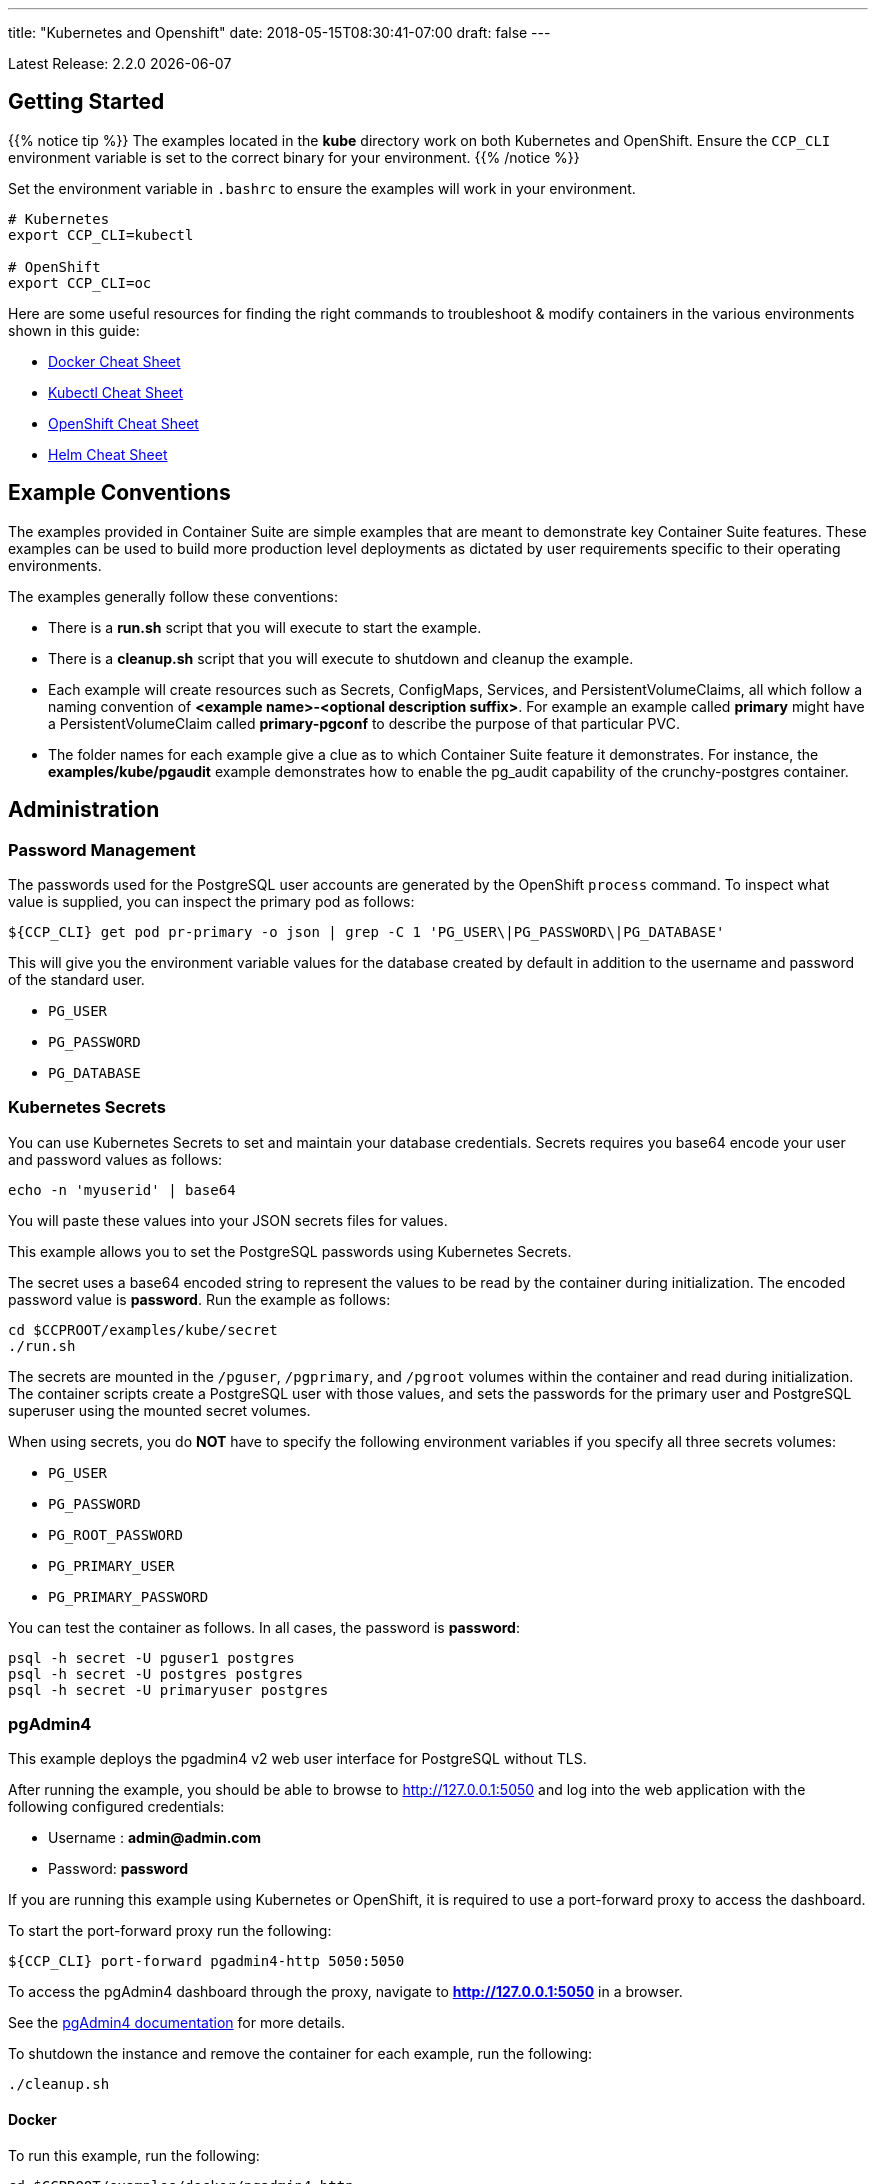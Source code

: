 ---
title: "Kubernetes and Openshift"
date: 2018-05-15T08:30:41-07:00
draft: false
---

:toc:
Latest Release: 2.2.0 {docdate}

== Getting Started

{{% notice tip %}}
The examples located in the *kube* directory work on both Kubernetes and OpenShift. Ensure the `CCP_CLI` environment variable
is set to the correct binary for your environment.
{{% /notice %}}

Set the environment variable in `.bashrc` to ensure the examples will work in your environment.
....
# Kubernetes
export CCP_CLI=kubectl

# OpenShift
export CCP_CLI=oc
....

Here are some useful resources for finding the right commands to troubleshoot & modify containers in
the various environments shown in this guide:

* link:http://www.bogotobogo.com/DevOps/Docker/Docker-Cheat-Sheet.php[Docker Cheat Sheet]
* link:https://kubernetes.io/docs/user-guide/kubectl-cheatsheet/[Kubectl Cheat Sheet]
* link:https://github.com/nekop/openshift-sandbox/blob/master/docs/command-cheatsheet.md[OpenShift Cheat Sheet]
* link:https://github.com/kubernetes/helm/blob/master/docs/using_helm.md[Helm Cheat Sheet]

== Example Conventions

The examples provided in Container Suite are simple examples that
are meant to demonstrate key Container Suite features.  These
examples can be used to build more production level deployments
as dictated by user requirements specific to their operating
environments.

The examples generally follow these conventions:

 * There is a *run.sh* script that you will execute to start the example.
 * There is a *cleanup.sh* script that you will execute to shutdown and cleanup the example.
 * Each example will create resources such as Secrets, ConfigMaps, Services, and PersistentVolumeClaims, all which follow a naming convention of *<example name>-<optional description suffix>*. For example an example called *primary* might have a PersistentVolumeClaim called *primary-pgconf* to describe the purpose of that particular PVC.
 * The folder names for each example give a clue as to which Container Suite feature it demonstrates. For instance, the *examples/kube/pgaudit* example demonstrates how to enable the pg_audit capability of the crunchy-postgres container.

== Administration

=== Password Management

The passwords used for the PostgreSQL user accounts are generated
by the OpenShift `process` command.  To inspect what value is
supplied, you can inspect the primary pod as follows:

....
${CCP_CLI} get pod pr-primary -o json | grep -C 1 'PG_USER\|PG_PASSWORD\|PG_DATABASE'
....

This will give you the environment variable values for the database created by default
in addition to the username and password of the standard user.

 *  `PG_USER`
 *  `PG_PASSWORD`
 *  `PG_DATABASE`

=== Kubernetes Secrets

You can use Kubernetes Secrets to set and maintain your database
credentials.  Secrets requires you base64 encode your user and password
values as follows:
....
echo -n 'myuserid' | base64
....

You will paste these values into  your JSON secrets files for values.

This example allows you to set the PostgreSQL passwords
using Kubernetes Secrets.

The secret uses a base64 encoded string to represent the
values to be read by the container during initialization.  The
encoded password value is *password*.  Run the example
as follows:

....
cd $CCPROOT/examples/kube/secret
./run.sh
....

The secrets are mounted in the `/pguser`, `/pgprimary`, and `/pgroot` volumes within the
container and read during initialization.  The container
scripts create a PostgreSQL user with those values, and sets the passwords
for the primary user and PostgreSQL superuser using the mounted secret volumes.

When using secrets, you do *NOT* have to specify the following
environment variables if you specify all three secrets volumes:

 * `PG_USER`
 * `PG_PASSWORD`
 * `PG_ROOT_PASSWORD`
 * `PG_PRIMARY_USER`
 * `PG_PRIMARY_PASSWORD`

You can test the container as follows. In all cases, the password is *password*:
....
psql -h secret -U pguser1 postgres
psql -h secret -U postgres postgres
psql -h secret -U primaryuser postgres
....

=== pgAdmin4

This example deploys the pgadmin4 v2 web user interface
for PostgreSQL without TLS.

After running the example, you should be able to browse to http://127.0.0.1:5050
and log into the web application with the following configured credentials:

 * Username : *admin@admin.com*
 * Password: *password*

If you are running this example using Kubernetes or
OpenShift, it is required to use a port-forward proxy to access the dashboard.

To start the port-forward proxy run the following:

....
${CCP_CLI} port-forward pgadmin4-http 5050:5050
....

To access the pgAdmin4 dashboard through the proxy, navigate to *http://127.0.0.1:5050*
in a browser.

See the link:http://pgadmin.org[pgAdmin4 documentation] for more details.

To shutdown the instance and remove the container for each example, run the following:
....
./cleanup.sh
....

==== Docker

To run this example, run the following:
....
cd $CCPROOT/examples/docker/pgadmin4-http
./run.sh
....

==== Kubernetes and OpenShift

Start the container as follows:
....
cd $CCPROOT/examples/kube/pgadmin4-http
./run.sh
....

{{% notice tip %}}
An emptyDir with write access must be mounted to the `/run/httpd` directory in OpenShift.
{{% /notice %}}

=== pgAdmin4 with TLS

This example deploys the pgadmin4 v2 web user interface
for PostgreSQL with TLS.

After running the example, you should be able to browse to https://127.0.0.1:5050
and log into the web application with the following configured credentials:

 * Username : *admin@admin.com*
 * Password: *password*

If you are running this example using Kubernetes or
OpenShift, it is required to use a port-forward proxy to access the dashboard.

To start the port-forward proxy run the following:

....
${CCP_CLI} port-forward pgadmin4-https 5050:5050
....

To access the pgAdmin4 dashboard through the proxy, navigate to *https://127.0.0.1:5050*
in a browser.

See the link:http://pgadmin.org[pgadmin4 documentation] for more details.

To shutdown the instance and remove the container for each example, run the following:
....
./cleanup.sh
....

==== Docker

To run this example, run the following:
....
cd $CCPROOT/examples/docker/pgadmin4-https
./run.sh
....

==== Kubernetes and OpenShift

Start the container as follows:
....
cd $CCPROOT/examples/kube/pgadmin4-https
./run.sh
....

{{% notice tip %}}
An emptyDir with write access must be mounted to the `/run/httpd` directory in OpenShift.
{{% /notice %}}

=== Upgrade

{{% notice tip %}}
This example assumes you have run *primary* using a PG 9.5 or 9.6 image
such as `centos7-9.5.14-2.2.0` prior to running this upgrade.
{{% /notice %}}

Starting in release 1.3.1, the upgrade container will let
you perform a `pg_upgrade` either from a PostgreSQL version 9.5 database to
9.6 or from 9.6 to 10.

Prior to running this example, make sure your `CCP_IMAGE_TAG`
environment variable is using the next major version of PostgreSQL that you
want to upgrade to. For example, if you're upgrading from 9.5 to 9.6, make
sure the variable references a PG 9.6 image such as `centos7-9.6.10-2.2.0`.

This will create the following in your Kubernetes environment:

 * a Kubernetes Job running the *crunchy-upgrade* container
 * a new data directory name *upgrade* found in the *pgnewdata* PVC

{{% notice tip %}}
Data checksums on the Crunchy PostgreSQL container were enabled by default in version 2.1.0.
When trying to upgrade, it's required that both the old database and the new database
have the same data checksums setting.  Prior to upgrade, check if `data_checksums`
were enabled on the database by running the following SQL: `SHOW data_checksums`
{{% /notice %}}

==== Kubernetes and OpenShift

{{% notice tip %}}
Before running the example, ensure you edit `upgrade.json` and update the `OLD_VERSION`
and `NEW_VERSION` parameters to the ones relevant to your situation.
{{% /notice %}}

Start the upgrade as follows:
....
cd $CCPROOT/examples/kube/upgrade
./run.sh
....

If successful, the Job will end with a **successful** status. Verify
the results of the Job by examining the Job's pod log:
....
${CCP_CLI} get pod -l job-name=upgrade
${CCP_CLI} logs -l job-name=upgrade
....

You can verify the upgraded database by running the `post-upgrade.sh` script in the
`examples/kube/upgrade` directory.  This will create a PostgreSQL pod that mounts the
upgraded volume.

=== Crunchy Scheduler

The Crunchy Scheduler container implements a cronlike microservice within a namespace
to automate backups of a PostgreSQL database.

Currently Crunchy Scheduler only supports two types of tasks:

* pgBackRest
* pgBaseBackup

This service watches Kubernetes for config maps with the label `crunchy-scheduler=true`.
If found the scheduler will parse the data found in the config map (json object) and
convert it to a scheduled task.  If the config map is removed, the scheduler will
delete the task.

See the following examples for creating config maps that Crunchy Scheduler can parse:

* link:https://github.com/CrunchyData/crunchy-containers/blob/scheduler/examples/kube/scheduler/configs/schedule-backrest-diff.json[pgBackRest Diff Backup]
* link:https://github.com/CrunchyData/crunchy-containers/blob/scheduler/examples/kube/scheduler/configs/schedule-backrest-full.json[pgBackRest Full Backup]
* link:https://github.com/CrunchyData/crunchy-containers/blob/scheduler/examples/kube/scheduler/configs/schedule-pgbasebackup.json[pgBaseBackup Backup]

The Crunchy Scheduler requires a Service Account to create jobs (pgBaseBackup) and to
exec (pgBackRest).  See the link:https://github.com/CrunchyData/crunchy-containers/blob/scheduler/examples/kube/scheduler/scheduler-sa.json[scheduler example]
for the required permissions on this account.

==== pgBackRest Schedules

To configure Crunchy Scheduler to create pgBackRest backups the following is required:

* pgBackRest schedule definition requires a deployment name.  The PostgreSQL pod should be created by a deployment.

==== pgBaseBackup Schedules

To configure Crunchy Scheduler to create pgBaseBackup scheduled backups, the following is required:

* The name of the secret that contains the username and password the Scheduler will use to
  configure the job template.  See link:https://github.com/CrunchyData/crunchy-containers/blob/scheduler/examples/kube/scheduler/primary/secret.json[the primary secret example].
  for the structure required by the Scheduler.
* The name of the PVC created for the backups.  This should be created by the user prior to scheduling the task.

==== Kubernetes and OpenShift

First, start the PostgreSQL example created for the Scheduler by running the following commands:

....
# Kubernetes
cd $CCPROOT/examples/kube/scheduler/primary
./run.sh
....

The pod created should show a ready status before proceeding.

Next, start the scheduler by running the following command:

....
# Kubernetes
cd $CCPROOT/examples/kube/scheduler
./run.sh
....

Once the scheduler is deployed, register the backup tasks by running the following command:

....
# Kubernetes
cd $CCPROOT/examples/kube/scheduler
./add-tasks.sh
....

The scheduled tasks will (these are just for fast results, not recommended for production):

* take a backup every minute using pgBaseBackup
* take a full pgBackRest backup every even minute
* take a diff pgBackRest backup every odd minute

View the logs for the `scheduler` pod until the tasks run:

....
${CCP_CLI?} logs scheduler -f
....

View the `pgBaseBackup` pods results after the backup completes:

....
${CCP_CLI?} logs <basebackup job name>
....

View the `pgBackRest` backups via exec after the backup completes:

....
${CCP_CLI?} exec -ti <primary deployment pod name> -- pgbackrest info
....

Clean up the examples by running the following commands:

....
$CCPROOT/examples/kube/scheduler/primary/cleanup.sh
$CCPROOT/examples/kube/scheduler/cleanup.sh
....

=== Vacuum

You can perform a PostgreSQL vacuum command by running the crunchy-vacuum
container. You specify a database to vacuum using environment variables. By default,
vacuum is executed against the *primary* example container.

The crunchy-vacuum container image exists to allow a DBA a way to run a job either
individually or scheduled to perform a variety of vacuum operations.

This example performs a vacuum on a single table in the primary PostgreSQL
database. The crunchy-vacuum image is executed with the PostgreSQL connection
parameters to the single-primary PostgreSQL container.  The type of vacuum performed is
dictated by the environment variables passed into the job; these are defined with further detail
link:/container-specifications/crunchy-vacuum[here].

To shutdown the instance and remove the container for each example, run the following:
....
./cleanup.sh
....

==== Docker

Run the example as follows:
....
cd $CCPROOT/examples/docker/vacuum
./run.sh
....

==== Kubernetes and OpenShift

Running the example:
....
cd $CCPROOT/examples/kube/vacuum/
./run.sh
....

Verify the job is completed:
....
${CCP_CLI} get job
....

=== systemd

The crunchy-pg.service is an example of a systemd unit file
that starts and stops a container named crunchy-pg that
has already been created.

The example scripts are located in the following directory:
....
$CCPROOT/examples/systemd/
....

There are two scripts within the directory.

....
test-start.sh
....

This script is called by the systemd start execution.  The trick
with this script is that it blocks forever after starting the
docker crunchy-pg container. The blocking in the script
keeps systemd happy and thinking that this is a normal daemon.

....
test-stop.sh
....

This script stops the test-start.sh script and also stops the
crunchy-pg Docker container.

== Backup and Restoration

=== pg_dump

The script assumes you are going to backup the *primary* example and that container
is running.

This example assumes you have configured a storage filesystem as described
in the link:/installation/storage-configuration/[Storage Configuration] document.

A successful backup will perform pg_dump/pg_dumpall on the primary and store
the resulting files in the mounted volume under a directory named `<HOSTNAME>-backups`
as a sub-directory, then followed by a unique backup directory based upon a
date and timestamp - allowing any number of backups to be kept.

For more information on how to configure this container, please see the link:/container-specifications/[Container Specifications] document.

To shutdown the instance and remove the container for each example, run the following:
....
./cleanup.sh
....

==== Docker

Run the backup with this command:
....
cd $CCPROOT/examples/docker/pgdump
./run.sh
....

==== Kubernetes and OpenShift

Running the example:
....
cd $CCPROOT/examples/kube/pgdump
./run.sh
....

The Kubernetes Job type executes a pod and then the pod exits.  You can
view the Job status using this command:
....
${CCP_CLI} get job
....

The `pgdump.json` file within that directory specifies options that control the behavior of the pgdump job.
Examples of this include whether to run pg_dump vs pg_dumpall and advanced options for specific backup use cases.

=== pg_restore

The script assumes you are going to restore to the *primary* example and that container
is running and a backup has been created using the `pgdump` example..

This example assumes you have configured a storage filesystem as described
in the link:/installation/storage-configuration/[Storage Configuration] document.

Successful use of the `crunchy-pgrestore` container will run a job to restore files generated by
pg_dump/pg_dumpall to a container via psql/pg_restore; then container will terminate successfully
and signal job completion.

For more information on how to configure this container, please see the link:/container-specifications/[Container Specifications] document.

To shutdown the instance and remove the container for each example, run the following:
....
./cleanup.sh
....

==== Docker

Run the restore with this command:
....
cd $CCPROOT/examples/docker/pgrestore
./run.sh
....

==== Kubernetes and OpenShift

By default, pgrestore container will automatically restore from the most recent backup.
If you want to restore to a specific backup, edit the `pgrestore.json` file and update the
`PGRESTORE_BACKUP_TIMESTAMP` setting to specify the backup path you want to restore with. For example:
....
"name":"PGRESTORE_BACKUP_TIMESTAMP",
"value":"2018-03-27-14-35-33"
....

Running the example:
....
cd $CCPROOT/examples/kube/pgrestore
./run.sh
....

The Kubernetes Job type executes a pod and then the pod exits.  You can
view the Job status using this command:
....
${CCP_CLI} get job
....

The `pgrestore.json` file within that directory specifies options that control the behavior of the pgrestore job.

=== pgBackRest

pgbackrest is a utility that performs a backup, restore, and archive
function for a PostgreSQL database. pgbackrest is written and
maintained by David Steele, and more information can be found on the
link:http://www.pgbackrest.org/[official website].

Backups are currently performed by manually executing pgbackrest commands against the desired pod.
Restores can now be performed via the crunchy-backrest-restore container, which offers FULL or
DELTA restore capability.

pgbackrest is configured using a `pgbackrest.conf` file that is
mounted into the crunchy-postgres container at `/pgconf`.

If you place a `pgbackrest.conf` file within this mounted directory, it
will trigger the use of pgbackrest within the PostgreSQL container
as the `archive_command` and will turn on the `archive_mode` to begin
archival.  It is still required to define the `ARCHIVE_TIMEOUT` environment
variable within your container configuration as it is set to
a disable value of 0 by default.

The following changes will be made to the container's `postgresql.conf`
file:
....
ARCHIVE_MODE=on
ARCHIVE_TIMEOUT=60
ARCHIVE_COMMAND='pgbackrest --stanza=db archive-push %p'
....

If you are using a crunchy-postgres image older than 1.7.1, `archive_command` must specify where
the `pgbackrest.conf` file is located:
....
ARCHIVE_COMMAND='pgbackrest --config=/pgconf/pgbackrest.conf --stanza=db archive-push %p'
....

{{% notice warning %}}
This requires you use a pgbackrest stanza name of *db* within the
`pgbackrest.conf` file you mount.
{{% /notice %}}

When set, WAL files generated by the database will be written
out to the `/backrestrepo/HOSTNAME-backups` mount point.

Additionally, the Crunchy Postgres container can templatize `pgbackrest.conf` files
by searching for the HOSTNAME values in a mounted `pgbackrest.conf` file.

For example, `db-path=/pgdata/HOSTNAME` will render to `db-path=/pgdata/primary` if
the container's hostname is primary.  HOSTNAME will be replaced with the value of
`PGDATA_PATH_OVERRIDE` when working with deployments/replicasets.

{{% notice warning %}}
The templating example above works for `db-path` settings, however, `repo-path` should
follow the convention `repo-path=/backrestrepo/HOSTNAME-backups` in cases where
volumes are being mounted to a single mount point (such as hostPath or NFS).  Without
the additional `-backups` the backups will populate in the `pgdata` directory.
{{% /notice %}}

==== Kubernetes and OpenShift

===== Backup

Start the example as follows:
....
cd $CCPROOT/examples/kube/backrest/backup
./run.sh
....

This will create the following in your Kubernetes environment:

 * configMap containing `pgbackrest.conf`
 * PostgreSQL pod with pgBackRest configured
 * PostgreSQL service
 * PVC for the PGDATA directory
 * PVC for the BackRest Backups and Archives directory

Examine the `/backrestrepo` location to view the archive directory and ensure WAL archiving is working.

You can create a backup using backrest using this command within the container:
....
${CCP_CLI} exec -it backrest /bin/bash
pgbackrest --stanza=db backup --type=full
....

===== Async Archiving

pgBackRest supports asyncronous archiving to pull and push Write Ahead Logs.
Asynchronous operation is more efficient because it can reuse connections and take
advantage of parallelism.  For more information on async archiving, see the pgBackRest
link:https://pgbackrest.org/user-guide.html#async-archiving[official documentation].

This will create the following in your Kubernetes environment:

 * configMap containing `pgbackrest.conf`
 * PostgreSQL pod with pgBackRest configured and archiving asynchronously.
 * PostgreSQL service
 * PVC for the PGDATA directory
 * PVC for the BackRest Backups and Archives directory

Start the example as follows:
....
cd $CCPROOT/examples/kube/backrest/async-archiving
./run.sh
....

Examine the `/backrestrepo/HOSTNAME-backups` location to view the archive directory
and ensure WAL archiving is working.

Examine the `/pgdata/HOSTNAME-spool` location to view the transient directory
used for async archiving.

You can create a backup using backrest using this command within the container:
....
${CCP_CLI} exec -it backrest-async-archive /bin/bash
pgbackrest --stanza=db backup
....

{{% notice warning %}}
A spooling directory is automatically created in both `/pgdata` and `/pgwal`.  It is
advised to configure pgBackRest to use the spooling location closest to the Write Ahead Log.

If the PostgreSQL container was created using the `XLOGDIR` variable, the `/pgwal/HOSTNAME-spool`
directory should be configured in `pgbackrest.conf` as such: `spool-path=/pgwal/HOSTNAME-spool`.
If WAL resides on PGDATA, use: `spool-path=/pgdata/HOSTNAME-spool`
{{% /notice %}}

==== Restore

There are three options to choose from when performing a restore:

 * Delta - only restore missing files from PGDATA
 * Full - restore all files, pgdata must be empty
 * Point in Time Recovery (PITR) - delta restore to a certain point in time

===== PITR

{{% notice tip %}}
This example uses the `backrest/backup` example.  It should be left running and a
pgBackRest backup has been created.
{{% /notice %}}

Start the example as follows:
....
cd $CCPROOT/examples/kube/backrest/pitr
./run.sh
....

This will create the following in your Kubernetes environment:

 * configMap containing `pgbackrest.conf`
 * Backrest-Restore pod with pgBackRest configured for PITR restore

pgBackRest will restore the `pgdata` volume mounted to the restore container
to the point in time specified by the `PITR_TARGET` environment variable.  To get
a compliant timestamp, PostgreSQL can be queried using the following SQL:

....
psql -U postgres -Atc 'select current_timestamp'
....

After a successful restore, run the following to start the restored PostgreSQL container:

....
cd $CCPROOT/examples/kube/backrest/pitr
./post-restore.sh
....

===== Full

{{% notice tip %}}
This example uses the `backrest/backup` example.  It does not need to be running but a
pgBackRest backup is required.
{{% /notice %}}

Start the example as follows:
....
cd $CCPROOT/examples/kube/backrest/full
./run.sh
....

This will create the following in your Kubernetes environment:

 * configMap containing `pgbackrest.conf`
 * Backrest-Restore pod with pgBackRest configured for full restore
 * New PVC for the PGDATA directory (full restores require PGDATA to be empty)

pgBackRest will restore all files to the `pgdata` volume mounted to the restore container.

After a successful restore, run the following to start the restored PostgreSQL container:

....
cd $CCPROOT/examples/kube/backrest/full
./post-restore.sh
....

===== Delta

{{% notice tip %}}
This example uses the `backrest/backup` example.  It does not need to be running but a
pgBackRest backup is required.
{{% /notice %}}

Start the example as follows:
....
cd $CCPROOT/examples/kube/backrest/delta
./run.sh
....

This will create the following in your Kubernetes environment:

 * configMap containing `pgbackrest.conf`
 * Backrest-Restore pod with pgBackRest configured for full restore

pgBackRest will restore files missing to the `pgdata` volume mounted to the restore container.

After a successful restore, run the following to start the restored PostgreSQL container:

....
cd $CCPROOT/examples/kube/backrest/delta
./post-restore.sh
....

==== Docker

===== Backup

Start the example as follows:
....
cd $CCPROOT/examples/docker/backrest/backup
./run.sh
....

This will create the following in your Docker environment:

 * PostgreSQL container with pgBackRest configured
 * Volume for the PGDATA directory
 * Volume for the `pgbackrest.conf` configuration
 * Volume for the BackRest Backups and Archives directory

Examine the `/backrestrepo` location to view the archive directory and ensure WAL archiving is working.

You can create a backup using backrest using this command within the container:
....
docker exec -it backrest /bin/bash
pgbackrest --stanza=db backup --type=full
....

===== Async Archiving

This will create the following in your Docker environment:

 * PostgreSQL container with pgBackRest configured
 * Volume for the PGDATA directory
 * Volume for the `pgbackrest.conf` configuration
 * Volume for the BackRest Backups and Archives directory

Start the example as follows:
....
cd $CCPROOT/examples/docker/backrest/async-archiving
./run.sh
....

Examine the `/backrestrepo/HOSTNAME-backups` location to view the archive directory
and ensure WAL archiving is working.

Examine the `/pgdata/HOSTNAME-spool` location to view the transient directory
used for async archiving.

You can create a backup using backrest using this command within the container:
....
docker exec -it backrest /bin/bash
pgbackrest --stanza=db backup
....

{{% notice warning %}}
A spooling directory is automatically created in both `/pgdata` and `/pgwal`.  It is
advised to configure pgBackRest to use the spooling location closest to the Write Ahead Log.

If the PostgreSQL container was created using the `XLOGDIR` variable, the `/pgwal/HOSTNAME-spool`
directory should be configured in `pgbackrest.conf` as such: `spool-path=/pgwal/HOSTNAME-spool`.
If WAL resides on PGDATA, use: `spool-path=/pgdata/HOSTNAME-spool`
{{% /notice %}}

==== Restore

===== PITR

{{% notice tip %}}
This example uses the `backrest/backup` example.  It should be left running and a
pgBackRest backup has been created.
{{% /notice %}}

Start the example as follows:
....
cd $CCPROOT/examples/docker/backrest/pitr
./run.sh
....

This will create the following in your Docker environment:

 * Backrest-Restore container with pgBackRest configured for PITR restore

pgBackRest will restore the `pgdata` volume mounted to the restore container
to the point in time specified by the `PITR_TARGET` environment variable.  To get
a compliant timestamp, PostgreSQL can be queried using the following SQL:

....
psql -U postgres -Atc 'select current_timestamp'
....

After a successful restore, run the following to start the restored PostgreSQL container:

....
cd $CCPROOT/examples/docker/backrest/pitr
./post-restore.sh
....

===== Full

{{% notice tip %}}
This example uses the `backrest/backup` example.  It does not need to be running but a
pgBackRest backup is required.
{{% /notice %}}

Start the example as follows:
....
cd $CCPROOT/examples/docker/backrest/full
./run.sh
....

This will create the following in your Docker environment:

 * Backrest-Restore pod with pgBackRest configured for full restore
 * New Volume for the PGDATA directory (full restores require PGDATA to be empty)

pgBackRest will restore all files to the `pgdata` volume mounted to the restore container.

After a successful restore, run the following to start the restored PostgreSQL container:

....
cd $CCPROOT/examples/docker/backrest/full
./post-restore.sh
....

===== Delta

{{% notice tip %}}
This example uses the `backrest/backup` example.  It does not need to be running but a
pgBackRest backup is required.
{{% /notice %}}

Start the example as follows:
....
cd $CCPROOT/examples/kube/backrest/delta
./run.sh
....

This will create the following in your Docker environment:

 * Backrest-Restore pod with pgBackRest configured for full restore

pgBackRest will restore files missing to the `pgdata` volume mounted to the restore container.

After a successful restore, run the following to start the restored PostgreSQL container:

....
cd $CCPROOT/examples/kube/backrest/delta
./post-restore.sh
....

=== pgBackRest with SSHD

The PostgreSQL and PostgreSQL GIS containers can enable an SSH daemon to allow developers
to do DBA tasks on the database server without the need for exec privileges.  An administrator
who deploys the SSHD enabled PostgreSQL database can specify the authorized public keys for
access to the database server.

In order to activate SSHD in the PostgreSQL containers, the following files need to be
mounted to the PostgreSQL container:

- SSH Host keys mounted on the /sshd volume. Three keys are required:

  * ssh_host_rsa_key
  * ssh_host_ecdsa_key
  * ssh_host_ed25519_key

- sshd_config mounted on the /pgconf volume
- authorized_keys mounted on the /pgconf volume

SSHD can be enabled in the PostgreSQL containers by adding the following line:
....
ENABLE_SSHD=true
....

The *authorized_keys* file is mounted on the */pgconf* directory.  In order to support
using this mount for authentication the following must be set in *sshd_config*:
....
AuthorizedKeysFile /pgconf/authorized_keys
StrictModes no
....

For OpenShift deployments, the following configuration needs to be set in *sshd_config*:
....
UsePAM no
....

==== Docker

Start the example as follows:

....
cd $CCPROOT/examples/docker/postgres-sshd
./run.sh
....

This will create the following in your Docker environment:

 * A volume named pgconf which contains the pgbackrest.conf, pg_hba.conf, postgresql.conf, sshd_config, authorized_keys file
 * A volume named sshd containing the SSH Host keys
 * postgres-sshd container pgbackrest archive and sshd enabled. An initial stanza db will be created on initialization

After running the example, SSH to the container using the forwarded port 2022:

....
ssh -i ./keys/id_rsa -p 2022 postgres@0.0.0.0
....

==== Kubernetes / OpenShift

Start the example as follows:
....
cd $CCPROOT/examples/kube/postgres-sshd
./run.sh
....

This will create the following in your Kubernetes environment:

 * A configMap named pgconf which contains the pgbackrest.conf, pg_hba.conf, postgresql.conf, sshd_config, authorized_keys file
 * A secret named sshd-secrets containing the SSH Host keys
 * postgres-sshd pod with pgbackrest archive and sshd enabled. An initial stanza db will be created on initialization
 * postgres-sshd service with port 2022 for SSH

After running the example, SSH to the service using the postgres-sshd service available in Kubernetes:

....
ssh -i ./keys/id_rsa -p 2022 postgres@postgres-sshd
....

==== Using pgBackrest via SSH

If a pgbackrest.conf file is located on the /pgconf volume and archiving is enabled, it's possible to
run backups using the pgBackrest utility.

With the SSHD service running, the following command will issue a pgBackrest backup.
....
ssh -i ./keys/id_rsa -p 2022 postgres@postgres-sshd pgbackrest --stanza=db backup
....

To list all the available pgBackrest backups, run the following:
....
ssh -i ./keys/id_rsa -p 2022 postgres@postgres-sshd pgbackrest info
....

=== pg_basebackup

The script assumes you are going to backup the *primary*
container created in the first example, so you need to ensure
that container is running. This example assumes you have configured storage as described
in the link:/installation/storage-configuration/[Storage Configuration documentation]. Things to point out with this example
include its use of persistent volumes and volume claims to store the backup data files.

A successful backup will perform `pg_basebackup` on the *primary* container and store
the backup in the `$CCP_STORAGE_PATH` volume under a directory named `primary-backups`. Each
backup will be stored in a subdirectory with a timestamp as the name, allowing any number of backups to be kept.

The backup script will do the following:

* Start up a backup container named backup
* Run `pg_basebackup` on the container named *primary*
* Store the backup in the `/tmp/backups/primary-backups` directory
* Exit after the backup

When you are ready to restore from the backup, the restore example runs a PostgreSQL container
using the backup location. Upon initialization, the container will use rsync to copy the backup
data to this new container and then launch PostgreSQL using the original backed-up data.

The restore script will do the following:

* Start up a container named *restore*
* Copy the backup files from the previous backup example into `/pgdata`
* Start up the container using the backup files
* Map the PostgreSQL port of 5432 in the container to your local host port of 12001

To shutdown the instance and remove the container for each example, run the following:
....
./cleanup.sh
....

==== Docker

Run the backup with this command:
....
cd $CCPROOT/examples/docker/backup
./run.sh
....

When you're ready to restore, a *restore* example is provided.

It's required to specified a backup path for this example.  To get the correct path
check the `backup` job logs or a timestamp:

....
docker logs backup-vpk9l | grep BACKUP_PATH
Wed May  9 20:32:00 UTC 2018 INFO: BACKUP_PATH is set to /pgdata/primary-backups/2018-05-09-20-32-00.
....

BACKUP_PATH can also be discovered by looking at the backup mount directly (if access
to the storage is available to the user).

An example of BACKUP_PATH is as followed:
....
"name": "BACKUP_PATH",
"value": "primary-backups/2018-05-09-20-32-00"
....

When you are ready to restore from the backup created, run the following example:
....
cd $CCPROOT/examples/docker/restore
./run.sh
....

==== Kubernetes and OpenShift

Running the example:
....
cd $CCPROOT/examples/kube/backup
./run.sh
....

The Kubernetes Job type executes a pod and then the pod exits.  You can
view the Job status using this command:
....
${CCP_CLI} get job
....

When you're ready to restore, a *restore* example is provided.

It's required to specified a backup path for this example.  To get the correct path
check the `backup` job logs or a timestamp:
....
kubectl logs backup-vpk9l | grep BACKUP_PATH
Wed May  9 20:32:00 UTC 2018 INFO: BACKUP_PATH is set to /pgdata/primary-backups/2018-05-09-20-32-00.
....

BACKUP_PATH can also be discovered by looking at the backup mount directly (if access
to the storage is available to the user).

An example of BACKUP_PATH defined as a variable within the JSON script is as follows:
....
"name": "BACKUP_PATH",
"value": "primary-backups/2018-05-09-20-32-00"
....

Running the example:
....
cd $CCPROOT/examples/kube/restore
./run.sh
....

Test the restored database as follows:
....
psql -h restore -U postgres postgres
....

=== Point in Time Recovery (PITR)

PITR (point-in-time-recovery) is a feature that allows for recreating a database
from backup and log files at a certain point in time. This is done using a write
ahead log (WAL) which is kept in the `pg_wal` directory within `PGDATA`. Changes
made to the database files over time are recorded in these log files, which allows
it to be used for disaster recovery purposes.

When using PITR as a backup method, in order to restore from the last checkpoint in
the event of a database or system failure, it is only necessary to save these log
files plus a full backup. This provides an additional advantage in that it is not
necessary to keep multiple full backups on hand, which consume space and time to create.
This is because point in time recovery allows you to "replay" the log files and recover
your database to any point since the last full backup.

More detailed information about Write Ahead Log (WAL) archiving can be found
link:https://www.postgresql.org/docs/10/static/continuous-archiving.html[here.]

By default in the crunchy-postgres container, WAL logging is *not* enabled.
To enable WAL logging *outside of this example*, set the following environment
variables when starting the crunchy-postgres container:
....
ARCHIVE_MODE=on
ARCHIVE_TIMEOUT=60
....

These variables set the same name settings within the `postgresql.conf`
file that is used by the database. When set, WAL files generated by the database
will be written out to the `/pgwal` mount point.

A full backup is required to do a PITR.  crunchy-backup currently
performs this role within the example, running a `pg_basebackup` on the database.
This is a requirement for PITR. After a backup is performed, code is added into
crunchy-postgres which will also check to see if you want to do a PITR.

There are three volume mounts used with the PITR example.

* `/recover` - When specified within a crunchy-postgres container, PITR is activated during container startup.
* `/backup` - This is used to find the base backup you want to recover from.
* `/pgwal` - This volume is used to write out new WAL files from the newly restored database container.

Some environment variables used to manipulate the point in time recovery logic:

* The `RECOVERY_TARGET_NAME` environment variable is used to tell the PITR logic what the name of the target is.
* `RECOVERY_TARGET_TIME` is also an optional environment variable that restores using a known time stamp.

If you don't specify either of these environment variables, then the PITR logic will assume you want to
restore using all the WAL files or essentially the last known recovery point.

The `RECOVERY_TARGET_INCLUSIVE` environment variable is also available to
let you control the setting of the `recovery.conf` setting `recovery_target_inclusive`.
If you do not set this environment variable the default is *true*.

Once you recover a database using PITR, it will be in read-only mode. To
make the database resume as a writable database, run the following SQL command:
....
postgres=# select pg_wal_replay_resume();
....

{{% notice tip %}}
If you're running the PITR example for *PostgreSQL versions 9.5 or 9.6*, please note that
starting in PostgreSQL version 10, the `pg_xlog` directory was renamed to `pg_wal`. Additionally, all usages
of the function `pg_xlog_replay_resume` were changed to `pg_wal_replay_resume`.
{{% /notice %}}

It takes about 1 minute for the database to become ready for use after initially starting.

{{% notice warning %}}
WAL segment files are written to the */tmp* directory. Leaving the example running
for a long time could fill up your /tmp directory.
{{% /notice %}}

To shutdown the instance and remove the container for each example, run the following:
....
./cleanup.sh
....

==== Docker

Create a database container as follows:
....
cd $CCPROOT/examples/docker/pitr
./run-pitr.sh
....

Next, we will create a base backup of that database using this:
....
./run-backup-pitr.sh
....

After creating the base backup of the database, WAL segment files are created every 60 seconds
that contain any database changes. These segments are stored in the
`/tmp/pitr/pitr/pg_wal` directory.

Next, create some recovery targets within the database by running
the SQL commands against the *pitr* database as follows:
....
./run-sql.sh
....

This will create recovery targets named `beforechanges`, `afterchanges`, and
`nomorechanges`.  It will create a table, *pitrtest*, between
the `beforechanges` and `afterchanges` targets.  It will also run a SQL
`CHECKPOINT` to flush out the changes to WAL segments. These labels can be
used to mark the points in the recovery process that will be referenced when
creating the restored database.

Next, now that we have a base backup and a set of WAL files containing
our database changes, we can shut down the *pitr* database
to simulate a database failure.  Do this by running the following:
....
docker stop pitr
....

Next, let's edit the restore script to use the base backup files
created in the step above.  You can view the backup path name
under the `/tmp/backups/pitr-backups/` directory. You will see
another directory inside of this path with a name similar to
`2018-03-21-21-03-29`.  Copy and paste that value into the
`run-restore-pitr.sh` script in the `BACKUP` environment variable.

After that, run the script.
....
vi ./run-restore-pitr.sh
./run-restore-pitr.sh
....

The WAL segments are read and applied when restoring from the database
backup.  At this point, you should be able to verify that the
database was restored to the point before creating the test table:
....
psql -h 127.0.0.1 -p 12001 -U postgres postgres -c 'table pitrtest'
....

This SQL command should show that the pitrtest table does not exist
at this recovery time. The output should be similar to:
....
ERROR: relation "pitrtest" does not exist
....

PostgreSQL allows you to pause the recovery process if the target name
or time is specified.  This pause would allow a DBA a chance to review
the recovery time/name and see if this is what they want or expect.  If so,
the DBA can run the following command to resume and complete the recovery:
....
psql -h 127.0.0.1 -p 12001 -U postgres postgres -c 'select pg_wal_replay_resume()'
....

Until you run the statement above, the database will be left in read-only
mode.

Next, run the script to restore the database
to the `afterchanges` restore point. Update the `RECOVERY_TARGET_NAME` to `afterchanges`:
....
vi ./run-restore-pitr.sh
./run-restore-pitr.sh
....

After this restore, you should be able to see the test table:
....
psql -h 127.0.0.1 -p 12001 -U postgres postgres -c 'table pitrtest'
psql -h 127.0.0.1 -p 12001 -U postgres postgres -c 'select pg_wal_replay_resume()'
....

Lastly, start a recovery using all of the WAL files. This will get the
restored database as current as possible. To do so, edit the script
to remove the `RECOVERY_TARGET_NAME` environment setting completely:
....
./run-restore-pitr.sh
sleep 30
psql -h 127.0.0.1 -p 12001 -U postgres postgres -c 'table pitrtest'
psql -h 127.0.0.1 -p 12001 -U postgres postgres -c 'create table foo (id int)'
....

At this point, you should be able to create new data in the restored database
and the test table should be present.  When you recover the entire
WAL history, resuming the recovery is not necessary to enable writes.

==== Kubernetes and OpenShift

Start by running the example database container:
....
cd $CCPROOT/examples/kube/pitr
./run-pitr.sh
....

This step will create a database container, *pitr*.  This
container is configured to continuously write WAL segment files
to a mounted volume (`/pgwal`).

After you start the database, you will create a base backup
using this command:
....
./run-backup-pitr.sh
....

This will create a backup and write the backup files to a persistent
volume (`/pgbackup`).

Next, create some recovery targets within the database by running
the SQL commands against the *pitr* database as follows:
....
./run-sql.sh
....

This will create recovery targets named `beforechanges`, `afterchanges`, and
`nomorechanges`.  It will create a table, *pitrtest*, between
the `beforechanges` and `afterchanges` targets.  It will also run a SQL
`CHECKPOINT` to flush out the changes to WAL segments.

Next, now that we have a base backup and a set of WAL files containing
our database changes, we can shut down the *pitr* database
to simulate a database failure.  Do this by running the following:
....
${CCP_CLI} delete pod pitr
....

Next, we will create 3 different restored database containers based
upon the base backup and the saved WAL files.

First, get the BACKUP_PATH created by the `backup-pitr` example by viewing the pods logs:

....
${CCP_CLI} logs backup-pitr-8sfkh | grep PATH
Thu May 10 18:07:58 UTC 2018 INFO: BACKUP_PATH is set to /pgdata/pitr-backups/2018-05-10-18-07-58.
....

Edit the `restore-pitr.json` file and change the `BACKUP_PATH` environment variable
using the path discovered above (note: `/pgdata/` is not required and should be excluded
in the variable):

....
{
    "name": "BACKUP_PATH",
    "value": "pitr-backups/2018-05-10-18-07-58"
{
....

Next, we restore prior to the `beforechanges` recovery target.  This
recovery point is *before* the *pitrtest* table is created.

Edit the `restore-pitr.json` file, and edit the environment
variable to indicate we want to use the `beforechanges` recovery
point:
....
{
    "name": "RECOVERY_TARGET_NAME",
    "value": "beforechanges"
{
....


Then run the following to create the restored database container:
....
./run-restore-pitr.sh
....

After the database has restored, you should be able to perform
a test to see if the recovery worked as expected:
....
psql -h restore-pitr -U postgres postgres -c 'table pitrtest'
psql -h restore-pitr -U postgres postgres -c 'create table foo (id int)'
....

The output of these commands should show that the *pitrtest* table is not
present.  It should also show that you can not create a new table
because the database is paused in read-only mode.

To make the database resume as a writable database, run the following
SQL command:
....
select pg_wal_replay_resume();
....

It should then be possible to write to the database:
....
psql -h restore-pitr -U postgres postgres -c 'create table foo (id int)'
....

You can also test that if `afterchanges` is specified, that the
*pitrtest* table is present but that the database is still in recovery
mode.

Lastly, you can test a full recovery using *all* of the WAL files, if
you remove the `RECOVERY_TARGET_NAME` environment variable completely.

The storage portions of this example can all be found under `$CCP_STORAGE_PATH`.

== Connection Pooling

=== pgBouncer

Crunchy pgBouncer is a lightweight connection pooler for PostgreSQL databases.

The following examples create the following containers:

  * pgBouncer Primary
  * pgBouncer Replica
  * PostgreSQL Primary
  * PostgreSQL Replica

In Kubernetes and OpenShift, this example will also create:

  * pgBouncer Primary Service
  * pgBouncer Replica Service
  * Primary Service
  * Replica Service
  * PostgreSQL Secrets
  * pgBouncer Secrets

To cleanup the objects created by this example, run the following in the `pgbouncer` example directory:

....
./cleanup.sh
....

{{% notice tip %}}
For more information on `pgBouncer`, see the link:https://pgbouncer.github.io[official website].
{{% /notice %}}

==== Docker

Run the `pgbouncer` example:
....
cd $CCPROOT/examples/docker/pgbouncer
./run.sh
....

Once all containers have deployed and are ready for use, `psql` to the target
databases through `pgBouncer`:

....
psql -d userdb -h 0.0.0.0 -p 6432 -U testuser
psql -d userdb -h 0.0.0.0 -p 6433 -U testuser
....

To connect to the administration database within `pgbouncer`, connect using `psql`:

....
psql -d pgbouncer -h 0.0.0.0 -p 6432 -U pgbouncer
psql -d pgbouncer -h 0.0.0.0 -p 6433 -U pgbouncer
....

==== Kubernetes and OpenShift

{{% notice tip %}}
OpenShift: If custom configurations aren't being mounted, an *emptydir* volume is required
to be mounted at `/pgconf`.
{{% /notice %}}

Run the `pgbouncer` example:
....
cd $CCPROOT/examples/kube/pgbouncer
./run.sh
....

Once all containers have deployed and are ready for use, `psql` to the target
databases through `pgBouncer`:

....
psql -d userdb -h pgbouncer-primary -p 6432 -U testuser
psql -d userdb -h pgbouncer-replica -p 6432 -U testuser
....

To connect to the administration database within `pgbouncer`, connect using `psql`:

....
psql -d pgbouncer -h pgbouncer-primary -p 6432 -U pgbouncer -c "SHOW SERVERS"
psql -d pgbouncer -h pgbouncer-replica -p 6432 -U pgbouncer -c "SHOW SERVERS"
....

=== pgPool II

An example is provided that will run a *pgPool II* container in conjunction with the
*primary-replica* example provided above.

You can execute both `INSERT` and `SELECT` statements after connecting to pgpool.
The container will direct `INSERT` statements to the primary and `SELECT` statements
will be sent round-robin to both the primary and replica.

The container creates a default database called *userdb*, a default user called
*testuser* and a default password of *password*.

You can view the nodes that pgpool is configured for by running:
....
psql -h pgpool -U testuser userdb -c 'show pool_nodes'
....

To shutdown the instance and remove the container for each example, run the following:
....
./cleanup.sh
....

==== Docker

Create the container as follows:
....
cd $CCPROOT/examples/docker/pgpool
./run.sh
....

The example is configured to allow the *testuser* to connect
to the *userdb* database.
....
psql -h localhost -U testuser -p 12003 userdb
....

==== Kubernetes and OpenShift

Run the following command to deploy the pgpool service:
....
cd $CCPROOT/examples/kube/pgpool
./run.sh
....

The example is configured to allow the *testuser* to connect
to the *userdb* database.
....
psql -h pgpool -U testuser userdb
....

== Database

=== Single Primary

This example starts a single PostgreSQL container and service, the most simple
of examples.

The container creates a default database called *userdb*, a default user called *testuser*
and a default password of *password*.

For all environments, the script additionally creates:

 * A persistent volume claim
 * A crunchy-postgres container named *primary*
 * The database using predefined environment variables

And specifically for the Kubernetes and OpenShift environments:

 * A pod named *primary*
 * A service named *primary*
 * A PVC named *primary-pgdata*
 * The database using predefined environment variables

To shutdown the instance and remove the container for each example, run the following:
....
./cleanup.sh
....

==== Docker

To create the example and run the container:
....
cd $CCPROOT/examples/docker/primary
./run.sh
....

Connect from your local host as follows:
....
psql -h localhost -U testuser -W userdb
....

==== Kubernetes and OpenShift

To create the example:
....
cd $CCPROOT/examples/kube/primary
./run.sh
....

Connect from your local host as follows:
....
psql -h primary -U postgres postgres
....

==== Helm

This example resides under the `$CCPROOT/examples/helm` directory. View the README to run this
example using Helm link:https://github.com/CrunchyData/crunchy-containers/blob/master/examples/helm/primary/README.md[here].

=== PostgreSQL Deployment

Starting in release 1.2.8, the PostgreSQL container can accept
an environment variable named `PGDATA_PATH_OVERRIDE`.  If set,
the `/pgdata/subdir` path will use a subdirectory name of your
choosing instead of the default which is the hostname of the container.

This example shows how a Deployment of a PostgreSQL primary is
supported. A pod is a deployment that uses a hostname generated by
Kubernetes; because of this, a new hostname will be defined upon
restart of the primary pod.

For finding the `/pgdata` that pertains to the pod, you will need
to specify a `/pgdata/subdir` name that never changes. This requirement is
handled by the `PGDATA_PATH_OVERRIDE` environment variable.

The container creates a default database called *userdb*, a default user called
*testuser* and a default password of *password*.

This example will create the following in your Kubernetes and OpenShift environments:

 * primary-deployment service which uses a PVC to persist PostgreSQL data
 * replica-deployment service, uses emptyDir persistence
 * primary-deployment deployment of replica count 1 for the primary
   PostgreSQL database pod
 * replica-deployment deployment of replica count 1 for the replica
 * replica2-deployment deployment of replica count 1 for the 2nd replica
 * ConfigMap to hold a custom `postgresql.conf`, `setup.sql`, and
   `pg_hba.conf` files
 * Secrets for the primary user, superuser, and normal user to
   hold the passwords
 * Volume mount for `/backrestrepo` and `/pgwal`

The persisted data for the PostgreSQL primary is found under `/pgdata/primary-deployment`.
If you delete the primary pod, the deployment will create another
pod for the primary and will be able to start up immediately since
it works out of the same `/pgdata/primary-deployment` data directory.

To shutdown the instance and remove the container for each example, run the following:
....
./cleanup.sh
....

==== Kubernetes and OpenShift

Start the example as follows:
....
cd $CCPROOT/examples/kube/primary-deployment
./run.sh
....

=== Replication

This example starts a primary and a replica pod containing a PostgreSQL database.

The container creates a default database called *userdb*, a default user called
*testuser* and a default password of *password*.

For the Docker environment, the script additionally creates:

 * A docker volume using the local driver for the primary
 * A docker volume using the local driver for the replica
 * A container named *primary* binding to port 12007
 * A container named *replica* binding to port 12008
 * A mapping of the PostgreSQL port 5432 within the container to the localhost port 12000
 * The database using predefined environment variables

And specifically for the Kubernetes and OpenShift environments:

 * emptyDir volumes for persistence
 * A pod named *pr-primary*
 * A pod named *pr-replica*
 * A pod named *pr-replica-2*
 * A service named *pr-primary*
 * A service named *pr-replica*
 * The database using predefined environment variables

To shutdown the instance and remove the container for each example, run the following:
....
./cleanup.sh
....

==== Docker

To create the example and run the container:
....
cd $CCPROOT/examples/docker/primary-replica
./run.sh
....

Connect from your local host as follows:
....
psql -h localhost -p 12007 -U testuser -W userdb
psql -h localhost -p 12008 -U testuser -W userdb
....

==== Kubernetes and OpenShift

Run the following command to deploy a primary and replica database cluster:
....
cd $CCPROOT/examples/kube/primary-replica
./run.sh
....

It takes about a minute for the replica to begin replicating with the
primary.  To test out replication, see if replication is underway
with this command:
....
psql -h pr-primary -U postgres postgres -c 'table pg_stat_replication'
....

If you see a line returned from that query it means the primary is replicating
to the replica.  Try creating some data on the primary:
....
psql -h pr-primary -U postgres postgres -c 'create table foo (id int)'
psql -h pr-primary -U postgres postgres -c 'insert into foo values (1)'
....

Then verify that the data is replicated to the replica:
....
psql -h pr-replica -U postgres postgres -c 'table foo'
....

*primary-replica-dc*

If you wanted to experiment with scaling up the number of replicas, you can run the following example:
....
cd $CCPROOT/examples/kube/primary-replica-dc
./run.sh
....

You can verify that replication is working using the same commands as above.

This example creates 2 replicas when it initially starts.  To scale
up the number of replicas and view what the deployment looks like before and after, run these commands:
....
${CCP_CLI} get deployment
${CCP_CLI} scale --current-replicas=2 --replicas=3 deployment/replica-dc
${CCP_CLI} get deployment
${CCP_CLI} get pod
....

You can verify that you now have 3 replicas by running this query
on the primary:
....
psql -h primary-dc -U postgres postgres -c 'table pg_stat_replication'
....

==== Helm

This example resides under the `$CCPROOT/examples/helm` directory. View the README to run this example
using Helm link:https://github.com/CrunchyData/crunchy-containers/blob/master/examples/helm/primary-replica/README.md[here].

=== Synchronous Replication

This example deploys a PostgreSQL cluster with a primary, a synchronous replica, and
an asynchronous replica. The two replicas share the same service.

To shutdown the instance and remove the container for each example, run the following:
....
./cleanup.sh
....

==== Docker

To run this example, run the following:
....
cd $CCPROOT/examples/docker/sync
./run.sh
....

You can test the replication status on the primary by using the following command
and the password *password*:
....
psql -h 127.0.0.1 -p 12010 -U postgres postgres -c 'table pg_stat_replication'
....

You should see 2 rows; 1 for the asynchronous replica and 1 for the synchronous replica.  The
`sync_state` column shows values of async or sync.

You can test replication to the replicas by first entering some data on
the primary, and secondly querying the replicas for that data:
....
psql -h 127.0.0.1 -p 12010 -U postgres postgres -c 'create table foo (id int)'
psql -h 127.0.0.1 -p 12010 -U postgres postgres -c 'insert into foo values (1)'
psql -h 127.0.0.1 -p 12011 -U postgres postgres -c 'table foo'
psql -h 127.0.0.1 -p 12012 -U postgres postgres -c 'table foo'
....

==== Kubernetes and OpenShift

Running the example:
....
cd $CCPROOT/examples/kube/sync
./run.sh
....

Connect to the *primarysync* and *replicasync* databases as follows for both the
Kubernetes and OpenShift environments:
....
psql -h primarysync -U postgres postgres -c 'create table test (id int)'
psql -h primarysync -U postgres postgres -c 'insert into test values (1)'
psql -h primarysync -U postgres postgres -c 'table pg_stat_replication'
psql -h replicasync -U postgres postgres -c 'select inet_server_addr(), * from test'
psql -h replicasync -U postgres postgres -c 'select inet_server_addr(), * from test'
psql -h replicasync -U postgres postgres -c 'select inet_server_addr(), * from test'
....

This set of queries will show you the IP address of the PostgreSQL replica
container. Note the changing IP address due to the round-robin service proxy
being used for both replicas.  The example queries also show that both
replicas are replicating successfully from the primary.

=== Statefulsets

This example deploys a statefulset named *statefulset*.  The statefulset
is a new feature in Kubernetes as of version 1.5 and in OpenShift Origin as of
version 3.5. Statefulsets have replaced PetSets going forward.

Please view link:https://kubernetes.io/docs/concepts/abstractions/controllers/statefulsets/[this Kubernetes description]
to better understand what a Statefulset is and how it works.

This example creates 2 PostgreSQL containers to form the set.  At
startup, each container will examine its hostname to determine
if it is the first container within the set of containers.

The first container is determined by the hostname suffix assigned
by Kubernetes to the pod.  This is an ordinal value starting with *0*.
If a container sees that it has an ordinal value of *0*, it will
update the container labels to add a new label of:
....
name=$PG_PRIMARY_HOST
....

In this example, `PG_PRIMARY_HOST` is specified as `statefulset-primary`.

By default, the containers specify a value of `name=statefulset-replica`.

There are 2 services that end user applications will use to
access the PostgreSQL cluster, one service (statefulset-primary) routes to the primary
container and the other (statefulset-replica) to the replica containers.
....
$ ${CCP_CLI} get service
NAME            CLUSTER-IP      EXTERNAL-IP   PORT(S)    AGE
kubernetes      10.96.0.1       <none>        443/TCP    22h
statefulset           None            <none>        5432/TCP   1h
statefulset-primary    10.97.168.138   <none>        5432/TCP   1h
statefulset-replica   10.97.218.221   <none>        5432/TCP   1h
....

To shutdown the instance and remove the container for each example, run the following:
....
./cleanup.sh
....

==== Kubernetes and OpenShift

Start the example as follows:
....
cd $CCPROOT/examples/kube/statefulset
./run.sh
....

You can access the primary database as follows:
....
psql -h statefulset-primary -U postgres postgres
....

You can access the replica databases as follows:
....
psql -h statefulset-replica -U postgres postgres
....

You can scale the number of containers using this command; this will
essentially create an additional replica database.
....
${CCP_CLI} scale --replicas=3 statefulset statefulset
....

==== Helm

This example resides under the `$CCPROOT/examples/helm` directory. View the README to
run this example using Helm link:https://github.com/CrunchyData/crunchy-containers/blob/master/examples/helm/statefulset/README.md[here].

=== Geospatial (PostGIS)

An example is provided that will run a PostgreSQL with PostGIS pod and service in Kubernetes and OpenShift and a container in Docker.

The container creates a default database called *userdb*, a default user called
*testuser* and a default password of *password*.

You can view the extensions that postgres-gis has enabled by running the following command and viewing the listed PostGIS packages:
....
psql -h postgres-gis -U testuser userdb -c '\dx'
....

To validate that PostGIS is installed and which version is running, run the command:

....
psql -h postgres-gis -U testuser userdb -c "SELECT postgis_full_version();"
....

You should expect to see output similar to:

....
postgis_full_version
----------------------------------------------------------------------------------------------------------------------------------------------------------------------------------------
 POSTGIS="2.4.2 r16113" PGSQL="100" GEOS="3.5.0-CAPI-1.9.0 r4084" PROJ="Rel. 4.8.0, 6 March 2012" GDAL="GDAL 1.11.4, released 2016/01/25" LIBXML="2.9.1" LIBJSON="0.11" TOPOLOGY RASTER
(1 row)
....

As an exercise for invoking some of the basic PostGIS functionality for validation, try defining a 2D geometry point while giving inputs of
longitude and latitude through this command.

....
psql -h postgres-gis -U testuser userdb -c "select ST_MakePoint(28.385200,-81.563900);"
....

You should expect to see output similar to:

....
                st_makepoint
--------------------------------------------
 0101000000516B9A779C623C40B98D06F0166454C0
(1 row)
....

To shutdown the instance and remove the container for each example, run the following:
....
./cleanup.sh
....

==== Docker

Create the container as follows:
....
cd $CCPROOT/examples/docker/postgres-gis
./run.sh
....

Enter the following command to connect to the postgres-gis container that is
mapped to your local port 12000:
....
psql -h localhost -U testuser -p 12000 userdb
....

==== Kubernetes and OpenShift

Running the example:
....
cd $CCPROOT/examples/kube/postgres-gis
./run.sh
....

=== Custom Configuration

You can use your own version of the SQL file `setup.sql` to customize
the initialization of database data and objects when the container and
database are created.

This works by placing a file named `setup.sql` within the `/pgconf` mounted volume
directory.  Portions of the `setup.sql` file are required for the container
to work; please see comments within the sample `setup.sql` file.

If you mount a `/pgconf` volume, crunchy-postgres will look at that directory
for `postgresql.conf`, `pg_hba.conf`, `pg_ident.conf`, SSL server/ca certificates and `setup.sql`.
If it finds one of them it will use that file instead of the default files.

==== Docker

This example can be run as follows for the Docker environment:
....
cd $CCPROOT/examples/docker/custom-config
./run.sh
....

==== Kubernetes and OpenShift

Running the example:
....
cd $CCPROOT/examples/kube/custom-config
./run.sh
....

=== SSL Authentication

This example shows how you can configure PostgreSQL to use SSL for
client authentication.

The example requires SSL certificates and keys to be created.  Included in
the examples directory is a script to create self-signed certificates (server
and client) for the example: `$CCPROOT/examples/ssl-creator.sh`.

The example creates a client certificate for the user `testuser`.  Furthermore,
the server certificate is created for the server name `custom-config-ssl`.

If as a client it's required to confirm the identity of the server, `verify-full` can be
specified in the connection string.  This will check if the server and the server certificate
have the same name:
....
psql postgresql://custom-config-ssl:5432/postgres?sslmode=verify-full -U testuser"
....

To connect via IP, `sslmode` can be changed to `require`.
....
psql postgresql://IP_OF_PGSQL:5432/postgres?sslmode=require -U testuser"
....

This example can be run as follows for the Docker environment:
....
cd $CCPROOT/examples/docker/custom-config-ssl
./run.sh
....

And the example can be run in the following directory for the Kubernetes and OpenShift environments:
....
cd $CCPROOT/examples/kube/custom-config-ssl
./run.sh
....

A required step to make this example work is to define
in your `/etc/hosts` file an entry that maps `custom-config-ssl`
to the service IP address for the container.

For instance, if your service has an address as follows:
....
${CCP_CLI} get service
NAME                CLUSTER-IP       EXTERNAL-IP   PORT(S)                   AGE
custom-config-ssl   172.30.211.108   <none>        5432/TCP
....

Then your `/etc/hosts` file needs an entry like this:
....
172.30.211.108 custom-config-ssl
....

For production Kubernetes and OpenShift installations, it will likely be preferred for DNS
names to resolve to the PostgreSQL service name and generate
server certificates using the DNS names instead of the example
name `custom-config-ssl`.

In order to connect via certificate, environment variables must be set that point
to the client certificates.  Source the `env.sh` file to set environment varaibles
for the example:

....
source env.sh
....

If as a client it's required to confirm the identity of the server, `verify-full` can be
specified in the connection string.  This will check if the server and the server certificate
have the same name:

....
psql postgresql://custom-config-ssl:5432/userdb?sslmode=verify-full -U testuser"
....

To connect via IP, `sslmode` can be changed to `require`.

....
psql postgresql://IP_OF_PGSQL:5432/userdb?sslmode=require -U testuser"
....

You should see a connection that looks like the following:
....
psql (10.5)
SSL connection (protocol: TLSv1.2, cipher: ECDHE-RSA-AES256-GCM-SHA384, bits: 256, compression: off)
Type "help" for help.

userdb=>
....

=== Docker Swarm

This example shows how to run a primary and replica database
container on a Docker Swarm (v.1.12) cluster.

First, set up a cluster. The Kubernetes libvirt coreos cluster
example works well; see link:http://kubernetes.io/docs/getting-started-guides/libvirt-coreos/[coreos-libvirt-cluster.]

Next, on each node, create the Swarm using these
link:https://docs.docker.com/engine/swarm/swarm-tutorial/create-swarm/[Swarm Install instructions.]

Include this command on the manager node:
....
docker swarm init --advertise-addr 192.168.10.1
....

Then this command on all the worker nodes:
....
 docker swarm join \
     --token SWMTKN-1-65cn5wa1qv76l8l45uvlsbprogyhlprjpn27p1qxjwqmncn37o-015egopg4jhtbmlu04faon82u \
         192.168.10.1.37
....

Before creating Swarm services, it is necessary
to define an overlay network to be used by the services you will
create. This can be done as follows:
....
docker network create --driver overlay crunchynet
....

We want to have the primary database always placed on
a specific node. This is accomplished using node constraints
as follows:
....
docker node inspect kubernetes-node-1 | grep ID
docker node update --label-add type=primary 18yrb7m650umx738rtevojpqy
....

In the above example, the `kubernetes-node-1` node with ID
`18yrb7m650umx738rtevojpqy` has a user defined label of *primary* added to it.
The primary service specifies *primary* as a constraint when created; this
tells Swarm to place the service on that specific node.  The replica specifies
a constraint of `node.labels.type != primary` to have the replica
always placed on a node that is not hosting the primary service.

==== Docker

After you set up the Swarm cluster, you can then run this example as follows on the *Swarm Manager Node*:
....
cd $CCPROOT/examples/docker/swarm-service
./run.sh
....

You can then find the nodes that are running the primary and replica containers
by:
....
docker service ps primary
docker service ps replica
....

You can also scale up the number of *replica* containers.
....
docker service scale replica=2
docker service ls
....

Verify you have two replicas within PostgreSQL by viewing the `pg_stat_replication` table.
The password is *password* by default when logged into the `kubernetes-node-1` host:
....
docker exec -it $(docker ps -q) psql -U postgres -c 'table pg_stat_replication' postgres
....

You should see a row for each replica along with its replication status.

== Failover

=== Watch

Crunchy Watch is an application wrapped in a container that watches a PostgreSQL
primary database and waits for a failure to occur, at which point a failover is
performed to promote a replica.

The crunchy-watch container, while originally part of the Container Suite, has been
split out into its own project. More information on the Watch container and it's
capabilities can be found in the new project repository located at
https://github.com/CrunchyData/crunchy-watch.

== Metrics and Performance

=== pgBadger

pgbadger is a PostgreSQL tool that reads the log files from a specified database
in order to produce a HTML report that shows various PostgreSQL statistics and graphs.
This example runs the pgbadger HTTP server against a crunchy-postgres container and
illustrates how to view the generated reports.

The port utilized for this tool is port 14000 for Docker environments and port 10000
for Kubernetes and OpenShift environments.

A requirement to build this container from source is *golang*. On RHEL 7.2, golang
is found in the 'server optional' repository which needs to be enabled in order to install
this dependency.
....
sudo subscription-manager repos --enable=rhel-7-server-optional-rpms
....

The container creates a default database called *userdb*, a default user called
*testuser* and a default password of *password*.

To shutdown the instance and remove the container for each example, run the following:
....
./cleanup.sh
....

==== Docker

Run the example as follows:
....
cd $CCPROOT/examples/docker/pgbadger
./run.sh
....

After execution, the container will run and provide a simple HTTP
command you can browse to view the report.  As you run queries against
the database, you can invoke this URL to generate updated reports:
....
curl -L http://127.0.0.1:14000/api/badgergenerate
....

==== Kubernetes and OpenShift

Running the example:
....
cd $CCPROOT/examples/kube/pgbadger
./run.sh
....

After execution, the container will run and provide a simple HTTP
command you can browse to view the report.  As you run queries against
the database, you can invoke this URL to generate updated reports:
....
curl -L http://pgbadger:10000/api/badgergenerate
....

You can view the database container logs using these commands:
....
${CCP_CLI} logs pgbadger -c pgbadger
${CCP_CLI} logs pgbadger -c postgres
....

=== Metrics Collection

You can collect various PostgreSQL metrics from your database
container by running a crunchy-collect container that points
to your database container.

This example starts up 5 containers:

 * Collect (crunchy-collect)
 * Grafana (crunchy-grafana)
 * PostgreSQL (crunchy-postgres)
 * Prometheus (crunchy-prometheus)

Every 5 seconds by default, Prometheus will scrape the Collect container
for metrics.  These metrics will then be visualized by Grafana.

By default, Prometheus detects which environment its running on (Docker, Kubernetes, or OpenShift Container Platform)
and applies a default configuration. If this container is running on Kubernetes or OpenShift Container Platform,
it will use the Kubernetes API to discover pods with the label `"crunchy-collect": "true"`.

The collect container *must* have this label to be discovered in these environments.
Additionally, the collect container uses a special PostgreSQL role `ccp_monitoring`.
This user is created by setting the `PGMONITOR_PASSWORD` environment variable on the
PostgreSQL container.

Discovering pods requires a cluster role service account.  See the
link:https://github.com/crunchydata/crunchy-containers/blob/master/examples/kube/metrics/metrics.json[Kubernetes and OpenShift]
metrics JSON file for more details.

For Docker environments the collect hostname must be specified as an environment
variable.

To shutdown the instance and remove the container for each example, run the following:
....
./cleanup.sh
....

==== Docker

To start this set of containers, run the following:
....
cd $CCPROOT/examples/docker/metrics
./run.sh
....

You will be able to access the Grafana and Prometheus services from the following
web addresses:

 * Grafana (http://0.0.0.0:3000)
 * Prometheus (http://0.0.0.0:9090)

The crunchy-postgres container is accessible on port *5432*.

==== Kubernetes and OpenShift

Running the example:
....
cd $CCPROOT/examples/kube/metrics
./run.sh
....

It's required to use `port-forward` to access the Grafana dashboard.  To start the
port-forward, run the following command:

....
${CCP_CLI} port-forward metrics 3000:3000
${CCP_CLI} port-forward metrics 9090:9090
....

 * Grafana dashboard can be then accessed from `http://127.0.0.01:3000`
 * Prometheus dashboard can be then accessed from `http://127.0.0.01:9090`

You can view the container logs using these command:
....
${CCP_CLI} logs -c grafana metrics
${CCP_CLI} logs -c prometheus metrics
${CCP_CLI} logs -c collect primary
${CCP_CLI} logs -c postgres primary
${CCP_CLI} logs -c collect replica
${CCP_CLI} logs -c postgres replica
....

=== pg_audit

This example provides an example of enabling pg_audit output.
As of release 1.3, pg_audit is included in the crunchy-postgres
container and is added to the PostgreSQL shared library list in
`postgresql.conf`.

Given the numerous ways pg_audit can be configured, the exact
pg_audit configuration is left to the user to define.  pg_audit
allows you to configure auditing rules either in `postgresql.conf`
or within your SQL script.

For this test, we place pg_audit statements within a SQL script
and verify that auditing is enabled and working.  If you choose
to configure pg_audit via a `postgresql.conf` file, then you will
need to define your own custom file and mount it to override the
default `postgresql.conf` file.

==== Docker

Run the following to create a database container:
....
cd $CCPROOT/examples/docker/pgaudit
./run.sh
....

This starts an instance of the pg_audit container (running crunchy-postgres)
on port 12005 on localhost. The test script is then automatically executed.

This test executes a SQL file which contains pg_audit configuration
statements as well as executes some basic SQL commands.  These
SQL commands will cause pg_audit to create log messages in
the `pg_log` log file created by the database container.

==== Kubernetes and OpenShift

Run the following:
....
cd $CCPROOT/examples/kube/pgaudit
./run.sh
....

The script will create the pg_audit pod (running the crunchy-postgres container)
on the Kubernetes instance and then execute a SQL file which
contains pg_audit configuration statements as well as some
basic SQL commands.  These SQL commands will cause pg_audit to create
log messages in the `pg_log` file created by the database container.
